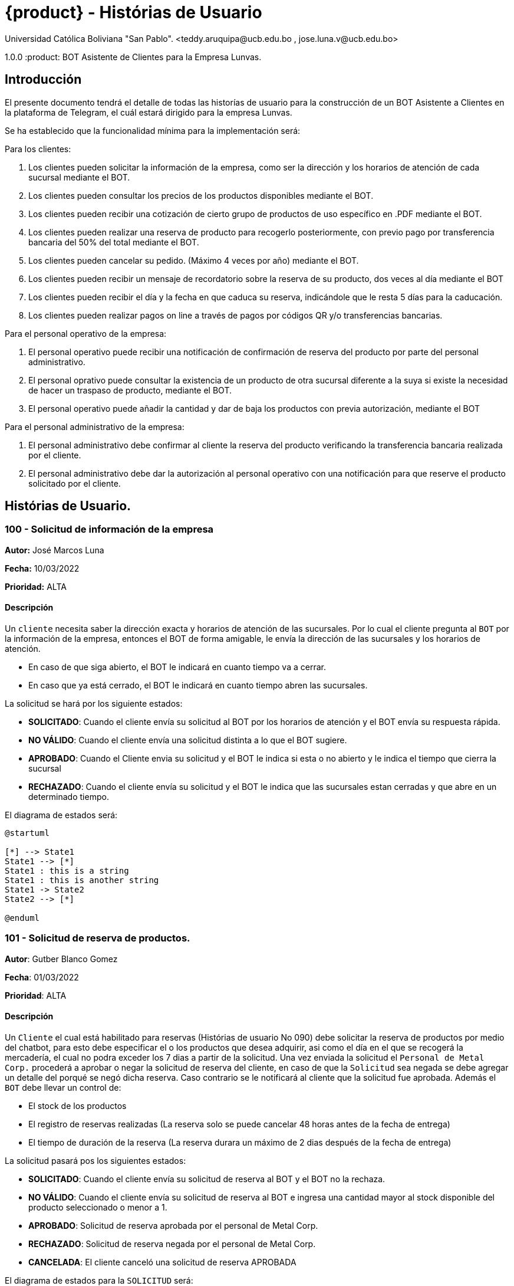 = {product} - Histórias de Usuario
Universidad Católica Boliviana "San Pablo". <teddy.aruquipa@ucb.edu.bo , jose.luna.v@ucb.edu.bo>

1.0.0
:product: BOT Asistente de Clientes para la Empresa Lunvas.

## Introducción
El presente documento tendrá el detalle de todas las historías de usuario para la construcción de un BOT Asistente a Clientes en la plataforma de Telegram, el cuál estará dirigido para la empresa Lunvas.

Se ha establecido que la funcionalidad mínima para la implementación será:

Para los clientes:
 
 1. Los clientes pueden solicitar la información de la empresa, como ser la dirección y los horarios de atención de cada sucursal mediante el BOT.
 2. Los clientes pueden consultar los precios de los productos disponibles mediante el BOT.
 3. Los clientes pueden recibir una cotización de cierto grupo de productos de uso específico en .PDF mediante el BOT.
 4. Los clientes pueden realizar una reserva de producto para recogerlo posteriormente, con previo pago por transferencia bancaria del 50% del total mediante el BOT.
 5. Los clientes pueden cancelar su pedido. (Máximo 4 veces por año) mediante el BOT.
 6. Los clientes pueden recibir un mensaje de recordatorio sobre la reserva de su producto, dos veces al día mediante el BOT
 7. Los clientes pueden recibir el día y la fecha en que caduca su reserva, indicándole que le resta 5 días para la caducación.
 8. Los clientes pueden realizar pagos on line a través de pagos por códigos QR y/o transferencias bancarias.

Para el personal operativo de la empresa:

 1. El personal operativo puede recibir una notificación de confirmación de reserva del producto por parte del personal administrativo.
 2. El personal oprativo puede consultar la existencia de un producto de otra sucursal diferente a la suya si existe la necesidad de hacer un traspaso de producto, mediante el BOT.
 3. El personal operativo puede añadir la cantidad y dar de baja los productos con previa autorización, mediante el BOT
 
Para el personal administrativo de la empresa:

 1. El personal administrativo debe confirmar al cliente la reserva del producto verificando la transferencia bancaria realizada por el cliente.
 2. El personal administrativo debe dar la autorización al personal operativo con una notificación para que reserve el producto solicitado por el cliente.
 

## Histórias de Usuario.
### 100 - Solicitud de información de la empresa
*Autor:* José Marcos Luna

*Fecha:* 10/03/2022

*Prioridad:* ALTA

#### Descripción

Un `cliente` necesita saber la dirección exacta y horarios de atención de las sucursales. Por lo cual el cliente pregunta al `BOT` por la información de la empresa, entonces el BOT de forma amigable, le envía la dirección de las sucursales y los horarios de atención.

* En caso de que siga abierto, el BOT le indicará en cuanto tiempo va a cerrar.

* En caso que ya está cerrado, el BOT le indicará en cuanto tiempo abren las sucursales.

La solicitud se hará por los siguiente estados:

* *SOLICITADO*: Cuando el cliente envía su solicitud al BOT por los horarios de atención y el BOT envía su respuesta rápida.

* *NO VÁLIDO*: Cuando el cliente envía una solicitud distinta a lo que el BOT sugiere.

* *APROBADO*: Cuando el Cliente envia su solicitud y el BOT le indica si esta o no abierto y le indica el tiempo que cierra la sucursal
* *RECHAZADO*: Cuando el cliente envía su solicitud y el BOT le indica que las sucursales estan cerradas y que abre en un determinado tiempo.

El diagrama de estados será:

[plantuml, format "png", id="estados-solicitud 1"]
....
@startuml

[*] --> State1
State1 --> [*]
State1 : this is a string
State1 : this is another string
State1 -> State2
State2 --> [*]

@enduml
....


### 101 - Solicitud de reserva de productos.

*Autor*: Gutber Blanco Gomez

*Fecha*: 01/03/2022

*Prioridad*: ALTA

#### Descripción
Un `Cliente` el cual está habilitado para reservas (Histórias de usuario No 090) debe solicitar la reserva de productos por medio del chatbot, para esto debe especificar el o los productos que desea adquirir, asi como el día en el que se recogerá la mercadería, el cual no podra exceder los 7 dias a partir de la solicitud. Una vez enviada la solicitud el `Personal de Metal Corp.` procederá a aprobar o negar la solicitud de reserva del cliente, en caso de que la `Solicitud` sea negada se debe agregar un detalle del porqué se negó dicha reserva. Caso contrario se le notificará al cliente que la solicitud fue aprobada. Además el `BOT` debe llevar un control de:

 * El stock de los productos
 * El registro de reservas realizadas (La reserva solo se puede cancelar 48 horas antes de  la fecha de entrega)
 * El tiempo de duración de la reserva (La reserva durara un máximo de 2 dias después de la fecha de entrega)

La solicitud pasará pos los siguientes estados:

  * *SOLICITADO*: Cuando el cliente envía su solicitud de reserva al BOT y el BOT no la rechaza.
  * *NO VÁLIDO*: Cuando el cliente envía su solicitud de reserva al BOT e ingresa una cantidad mayor al stock disponible del producto seleccionado o menor a 1.
  * *APROBADO*: Solicitud de reserva aprobada por el personal de Metal Corp.
  * *RECHAZADO*: Solicitud de reserva negada por el personal de Metal Corp.
  * *CANCELADA*: El cliente canceló una solicitud de reserva APROBADA

El diagrama de estados para la `SOLICITUD` será:

[plantuml, format="png", id="estados-solicitud"]
....
@startuml

[*] --> SOLICITADO
SOLICITADO --> NO_VALIDO
NO_VALIDO --> [*]
SOLICITADO -> APROBADO
SOLICITADO -> RECHAZADO
RECHAZADO --> [*]
APROBADO -> CANCELADO
APROBADO --> [*]
CANCELADO --> [*]

@enduml
....

#### Escenarios
1. El producto no está registrado en la Base de Datos.
2. Validación de la cantidad.
3. El cliente no esta habilitado para reservas.
4. Seleccionar productos.
5. El cliente solicita una reserva.
6. El cliente cancela una reserva.
7. El producto está registrado en la aplicación con stock insuficiente.
8. El personal rechaza una solicitud de reserva.


#### Casos de Prueba
*100.1.1 El producto no se encuentra*
Descripción: Al momento de realizar la reserva de un producto, el bot pedirá el nombre o código del producto.

En caso de que el `cliente ingrese mal el parametro o no exista el producto` no se debe proceder a reservar el producto.

Pasos:

1. El `Cliente` envía el comando `/reservar`
- Datos: comando `/reservar`
- Resultado: El BOT pide el nombre o código del producto
2. El `Cliente` ingresa caracteres especiales.
- Datos: Ingresa `Pintura Rojos 😀$`
- Resultado: El BOT indica que no puede colocar caracteres especiales
3. El `Cliente` ingresa un producto inexistente.
- Datos: Ingresa `Llantas`
- Resultado: El BOT le indica que el producto no existe en la tienda.

*100.1.2 Validación de la cantidad*
Descripción: Al momento de realizar la reserva de un producto, el bot pedirá una cantidad el cual debe ser ingresado por el cliente.

En caso de que el `cliente ingrese una cantidad erronea` no se debe proceder a registrar el producto.

Pasos:

1. El `Cliente` envía el comando `/realizar_reserva`.
- Datos: comando `/realizar_reserva`
- Resultado: El BOT pregunta por la cantidad que requiere.
2. El `Cliente` ingresa el número 0.
- Datos: Ingresa `0`
- Resultado: El BOT indica que el número no puede ser 0 o negativo
3. El `Cliente` coloca una cantidad mayor al stock.
- Datos: Ingresa `Cantidad mayor al stock`
- Resultado: El BOT le indica que la cantidad no puede superar al stock.

*100.1.3 El cliente no está habilitado para reservas*
Descripción: Al momento de realizar la reserva de un producto, el bot verificará que el cliente este habilitado(Ver Historia 090) para realizar dicha reserva.

En caso de que el `cliente no se encuentre habilitado` no se procederá a realizar la reserva.

Pasos:

1. El `Cliente` envía el comando `/reservar`
- Datos: comando `/reservar`
- Resultado: El BOT le notificará que su usuario no esta habilitado y le mandara pasos para su habilitación.

*100.1.4 El cliente solicita una reserva*
Descripción: Una vez terminado la etapa de selección de productos, el `Cliente` podrá confirmar la reserva y el bot enviará la solicitud.

Pasos:

1. El `Cliente` envía el comando `/confirmar_reserva`.
- Datos: comando `/confirmar_reserva`
- Resultado: El BOT le notifica que la solicitud fue enviada y que espere una respuesta en un tiempo predeterminado.


### 101 - Registro de producto en el sistema.

*Autor*: Teddy Aruquipa Peralta

*Fecha*: 03/03/2022

*Prioridad*: ALTA

#### Descripción

El `Administrador de Metal Corp.` debe poder realizar el registro de nuevos productos en el sistema por medio del mismo BOT, al momento de solicitar su registro, el Administrador deberá enviar la siguiente información:

 * Nombre del producto.
 * Categoría.
 * Código.
 * Foto del producto.
 * Cantidad disponible.
 * Dimensiones.
 * Fabricante.
 * Precio.

Esta información será guardada en la BBDD y se colocará al producto en estado `DISPONIBLE`.

El diagrama de secuencias para la presente historia es el siguiente:

[plantuml, format="png", id="estados-solicitud"]
....
@startuml
actor Administrador 

Administrador -> BOT: Solicitar registro de producto en el sistema
BOT -> Administrador: Notificación de registro de nuevo producto

@enduml
....

#### Escenarios
1. Registro CORRECTO.
2. Registro INCORRECTO.
3. Validación de datos ingresados por el administrador.

#### Casos de Prueba

*101.1.1 Validación de parámetros* 
Descripción: Al momento de registrarse el nuevo producto, los siguientes campos son obligatorios: Nombre del producto, categoría, código, foto del producto, cantidad disponible, fabricante y precio.

En caso de que el `Administrador no ingrese uno de estos valores` no se debe proceder a registrar el producto.

Pasos:

 1. El `Administrador` envía el comando `/registrar`
    - Datos: comando `/registrar`
    - Resultado: El BOT pregunta por el nombre del producto
 2. El `Administrador` coloca un espacio en blanco
    - Datos: Coloca `un espacion en blanco`
    - Resultado: El BOT pide nuevamente el nombre del producto porque no puede haber espacios en blanco.
 3. El `Administrador` coloca carácteres no convencionales como emojis.
    - Datos: Coloca `Pintura-Roja🎨`
    - Resultado: El BOT le indica que no puede colocar caracteres especiales.
